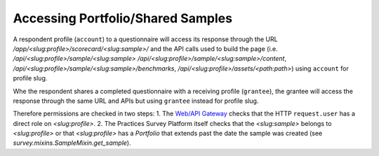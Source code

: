 Accessing Portfolio/Shared Samples
==================================

A respondent profile (``account``) to a questionnaire will access its response
through the URL `/app/<slug:profile>/scorecard/<slug:sample>/` and the API
calls used to build the page (i.e. `/api/<slug:profile>/sample/<slug:sample>`
`/api/<slug:profile>/sample/<slug:sample>/content`,
`/api/<slug:profile>/sample/<slug:sample>/benchmarks`,
`/api/<slug:profile>/assets/<path:path>`) using ``account`` for profile slug.

Whe the respondent shares a completed questionnaire with a receiving profile
(``grantee``), the grantee will access the response through the same URL
and APIs but using ``grantee`` instead for profile slug.

Therefore permissions are checked in two steps:
1. The `Web/API Gateway <https://github.com/djaodjin/djaoapp/>`_ checks that
the HTTP ``request.user`` has a direct role on `<slug:profile>`.
2. The Practices Survey Platform itself checks that the `<slug:sample>` belongs
to `<slug:profile>` or that `<slug:profile>` has a `Portfolio` that extends
past the date the sample was created
(see `survey.mixins.SampleMixin.get_sample`).
